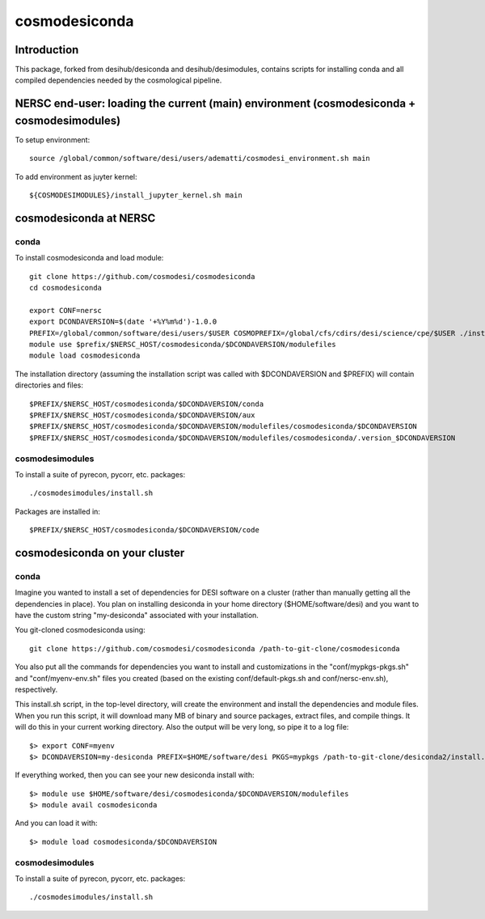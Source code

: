==============
cosmodesiconda
==============

Introduction
------------

This package, forked from desihub/desiconda and desihub/desimodules,
contains scripts for installing conda and all compiled
dependencies needed by the cosmological pipeline.


NERSC end-user: loading the current (main) environment (cosmodesiconda + cosmodesimodules)
------------------------------------------------------------------------------------------

To setup environment::

    source /global/common/software/desi/users/adematti/cosmodesi_environment.sh main

To add environment as juyter kernel::
    
    ${COSMODESIMODULES}/install_jupyter_kernel.sh main


cosmodesiconda at NERSC
-----------------------

conda
~~~~~

To install cosmodesiconda and load module::

    git clone https://github.com/cosmodesi/cosmodesiconda
    cd cosmodesiconda

    export CONF=nersc
    export DCONDAVERSION=$(date '+%Y%m%d')-1.0.0
    PREFIX=/global/common/software/desi/users/$USER COSMOPREFIX=/global/cfs/cdirs/desi/science/cpe/$USER ./install.sh |& tee install.log
    module use $prefix/$NERSC_HOST/cosmodesiconda/$DCONDAVERSION/modulefiles
    module load cosmodesiconda

The installation directory (assuming the installation script was called with 
$DCONDAVERSION and $PREFIX) will contain directories and files::

    $PREFIX/$NERSC_HOST/cosmodesiconda/$DCONDAVERSION/conda
    $PREFIX/$NERSC_HOST/cosmodesiconda/$DCONDAVERSION/aux
    $PREFIX/$NERSC_HOST/cosmodesiconda/$DCONDAVERSION/modulefiles/cosmodesiconda/$DCONDAVERSION
    $PREFIX/$NERSC_HOST/cosmodesiconda/$DCONDAVERSION/modulefiles/cosmodesiconda/.version_$DCONDAVERSION


cosmodesimodules
~~~~~~~~~~~~~~~~

To install a suite of pyrecon, pycorr, etc. packages::

    ./cosmodesimodules/install.sh

Packages are installed in::

    $PREFIX/$NERSC_HOST/cosmodesiconda/$DCONDAVERSION/code


cosmodesiconda on your cluster
------------------------------
    
conda
~~~~~

Imagine you wanted to install a set of dependencies for DESI software on a
cluster (rather than manually getting all the dependencies in place).  
You plan on installing desiconda in your home directory ($HOME/software/desi)
and you want to have the custom string "my-desiconda" associated with your
installation.

You git-cloned cosmodesiconda using::

    git clone https://github.com/cosmodesi/cosmodesiconda /path-to-git-clone/cosmodesiconda

You also put all the commands for dependencies you want to install and
customizations in the "conf/mypkgs-pkgs.sh" and "conf/myenv-env.sh" files
you created (based on the existing
conf/default-pkgs.sh and conf/nersc-env.sh), respectively.

This install.sh script, in the top-level directory, will create the environment
and install the dependencies and module files. When you run this script, it
will download many MB of binary and source packages, extract files, and compile things.  It will do this in your current working directory.
Also the output will be very long, so pipe it to a log file::

    $> export CONF=myenv
    $> DCONDAVERSION=my-desiconda PREFIX=$HOME/software/desi PKGS=mypkgs /path-to-git-clone/desiconda2/install.sh 2>&1 | tee log

If everything worked, then you can see your new desiconda install with::

    $> module use $HOME/software/desi/cosmodesiconda/$DCONDAVERSION/modulefiles
    $> module avail cosmodesiconda

And you can load it with::

    $> module load cosmodesiconda/$DCONDAVERSION

cosmodesimodules
~~~~~~~~~~~~~~~~

To install a suite of pyrecon, pycorr, etc. packages::

    ./cosmodesimodules/install.sh
